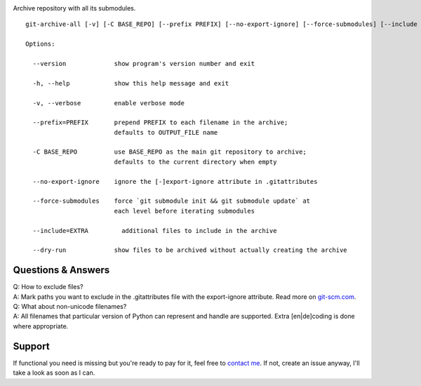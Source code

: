 .. image:: https://img.shields.io/pypi/v/git-archive-all.svg
    :target: https://pypi.python.org/pypi/git-archive-all
    :alt: PyPI
.. image:: https://img.shields.io/homebrew/v/git-archive-all.svg
    :target: https://formulae.brew.sh/formula/git-archive-all
    :alt: Homebrew
.. image:: https://travis-ci.org/Kentzo/git-archive-all.svg?branch=master
    :target: https://travis-ci.org/Kentzo/git-archive-all
    :alt: Travis
.. image:: https://codecov.io/gh/Kentzo/git-archive-all/branch/master/graph/badge.svg
    :target: https://codecov.io/gh/Kentzo/git-archive-all/branch/master
    :alt: Coverage
.. image:: https://img.shields.io/pypi/pyversions/git-archive-all.svg
    :target: https://pypi.python.org/pypi/git-archive-all
    :alt: Supported Python versions
.. image:: https://img.shields.io/pypi/implementation/git-archive-all.svg
    :target: https://pypi.python.org/pypi/git-archive-all
    :alt: Supported Python implementations

Archive repository with all its submodules.

::

    git-archive-all [-v] [-C BASE_REPO] [--prefix PREFIX] [--no-export-ignore] [--force-submodules] [--include EXTRA1 ...] [--dry-run] [-0 | ... | -9] OUTPUT_FILE

    Options:

      --version             show program's version number and exit

      -h, --help            show this help message and exit

      -v, --verbose         enable verbose mode

      --prefix=PREFIX       prepend PREFIX to each filename in the archive;
                            defaults to OUTPUT_FILE name

      -C BASE_REPO          use BASE_REPO as the main git repository to archive;
                            defaults to the current directory when empty

      --no-export-ignore    ignore the [-]export-ignore attribute in .gitattributes

      --force-submodules    force `git submodule init && git submodule update` at
                            each level before iterating submodules

      --include=EXTRA         additional files to include in the archive

      --dry-run             show files to be archived without actually creating the archive

Questions & Answers
-------------------

| Q: How to exclude files?
| A: Mark paths you want to exclude in the .gitattributes file with the export-ignore attribute. Read more on `git-scm.com <https://git-scm.com/docs/gitattributes#_code_export_ignore_code>`_.

| Q: What about non-unicode filenames?
| A: All filenames that particular version of Python can represent and handle are supported. Extra [en|de]coding is done where appropriate.

Support
-------
If functional you need is missing but you're ready to pay for it, feel free to `contact me <mailto:kulakov.ilya@gmail.com?subject=git-archive-all>`_. If not, create an issue anyway, I'll take a look as soon as I can.
